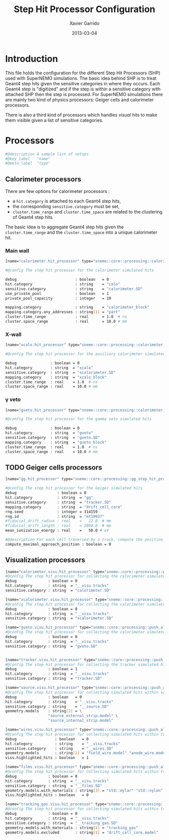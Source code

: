 #+TITLE:  Step Hit Processor Configuration
#+AUTHOR: Xavier Garrido
#+DATE:   2013-03-04
#+OPTIONS: toc:nil

* Introduction
:PROPERTIES:
:CUSTOM_ID: introduction
:END:

This file holds the configuration for the different Step Hit Processors (SHP) used
with SuperNEMO simulations. The basic idea behind SHP is to treat Geant4 step
hits given the sensitive categories in where they occurs. Each Geant4 step is
"digitized" and if the step is within a sensitive category with attached SHP
then the step is processed. For SuperNEMO simulations there are mainly two kind
of physics processors:  Geiger cells and calorimeter processors.

There is also a third kind of processors which handles /visual/ hits to make
them visible given a list of sensitive categories.

* Processors
:PROPERTIES:
:CUSTOM_ID: processors
:TANGLE: step_hit_processor_manager.conf
:END:

#+BEGIN_SRC sh
  #@description A sample list of setups
  #@key_label   "name"
  #@meta_label  "type"
#+END_SRC

** Calorimeter processors
There are few options for calorimeter processors :
- a =hit.category= is attached to each Geant4 step hits,
- the corresponding =sensitive.category= must be set,
- =cluster.time_range= and =cluster.time_space= are related to the clustering of
  Geant4 step hits.

The basic idea is to aggregate Geant4 step hits given the =cluster.time_range=
and the =cluster.time_space= into a unique calorimeter hit.

*** Main wall
#+BEGIN_SRC sh
  [name="calorimeter.hit_processor" type="snemo::core::processing::calorimeter_step_hit_processor"]

  #@config The step hit processor for the calorimeter simulated hits

  debug                          : boolean   = 0
  hit.category                   : string    = "calo"
  sensitive.category             : string    = "calorimeter.SD"
  use_private_pool               : boolean   = 1
  private_pool_capacity          : integer   = 10

  mapping.category               : string    = "calorimeter_block"
  mapping.category.any_addresses : string[1] = "part"
  cluster.time_range             : real      = 1.0  # ns
  cluster.space_range            : real      = 10.0 # mm
#+END_SRC

*** X-wall
#+BEGIN_SRC sh
  [name="xcalo.hit_processor" type="snemo::core::processing::calorimeter_step_hit_processor"]

  #@config The step hit processor for the auxiliary calorimeter simulated hits

  debug               : boolean = 0
  hit.category        : string  = "xcalo"
  sensitive.category  : string  = "xcalorimeter.SD"
  mapping.category    : string  = "xcalo_block"
  cluster.time_range  : real    = 1.0  # ns
  cluster.space_range : real    = 10.0 # mm
#+END_SRC
*** \gamma veto
#+BEGIN_SRC sh
  [name="gveto.hit_processor" type="snemo::core::processing::calorimeter_step_hit_processor"]

  #@config The step hit processor for the gamma veto simulated hits

  debug               : boolean = 0
  hit.category        : string  = "gveto"
  sensitive.category  : string  = "gveto.SD"
  mapping.category    : string  = "gveto_block"
  cluster.time_range  : real    = 1.0  # ns
  cluster.space_range : real    = 10.0 # mm
#+END_SRC


** TODO Geiger cells processors
#+BEGIN_SRC sh
  [name="gg.hit_processor" type="snemo::core::processing::gg_step_hit_processor"]

  #@config The step hit processor for the Geiger simulated hits
  debug                  : boolean = 0
  hit.category           : string  = "gg"
  sensitive.category     : string  = "tracker.SD"
  mapping.category       : string  = "drift_cell_core"
  rng.seed               : integer = 314159
  rng.id                 : string  = "mt19937"
  #fiducial_drift_radius : real    =   22.0  # mm
  #fiducial_drift_length : real    = 2800.0  # mm
  mean_ionization_energy : real    =   50.0 # eV

  #@description For each cell traversed by a track, compute the position of maximal approach to the anode wire (debug purpose only so default is 0)
  compute_maximal_approach_position : boolean = 0
#+END_SRC

** Visualization processors
#+BEGIN_SRC sh
  [name="calorimeter.visu.hit_processor" type="snemo::core::processing::push_all_step_hit_processor"]
  #@config The step hit processor for collecting the calorimeter simulated hits
  debug              : boolean = 0
  hit.category       : string  = "__visu.tracks"
  sensitive.category : string  = "calorimeter.SD"

  [name="xcalorimeter.visu.hit_processor" type="snemo::core::processing::push_all_step_hit_processor"]
  #@config The step hit processor for collecting the calorimeter simulated hits
  debug              : boolean = 0
  hit.category       : string  = "__visu.tracks"
  sensitive.category : string  = "xcalorimeter.SD"

  [name="gveto.visu.hit_processor" type="snemo::core::processing::push_all_step_hit_processor"]
  #@config The step hit processor for collecting the calorimeter simulated hits
  debug              : boolean = 0
  hit.category       : string  = "__visu.tracks"
  sensitive.category : string  = "gveto.SD"


  [name="tracker.visu.hit_processor" type="snemo::core::processing::push_all_step_hit_processor"]
  #@config The step hit processor for collecting the tracker simulated hits
  debug              : boolean = 1
  hit.category       : string  = "__visu.tracks"
  sensitive.category : string  = "tracker.SD"

  [name="source.visu.hit_processor" type="snemo::core::processing::push_all_step_hit_processor"]
  #@config The step hit processor for collecting simulated hits within source strip
  debug              : boolean   = 0
  hit.category       : string    = "__visu.tracks"
  sensitive.category : string    = "__source.SD"
  geometry.models    : string[2] = \
                     "source_external_strip.model" \
                     "source_internal_strip.model"

  [name="wires.visu.hit_processor" type="snemo::core::processing::push_all_step_hit_processor"]
  #@config The step hit processor for collecting simulated hits within tracker's wires
  debug                 : boolean   = 0
  hit.category          : string    = "__visu.tracks"
  sensitive.category    : string    = "__wires.SD"
  geometry.models       : string[2] = "field_wire.model" "anode_wire.model"
  visu.highlighted_hits : boolean   = 1

  [name="films.visu.hit_processor" type="snemo::core::processing::push_all_step_hit_processor"]
  #@config The step hit processor for collecting simulated hits within tracker's wires
  debug              : boolean = 0
  hit.category       : string  = "__visu.tracks"
  sensitive.category : string  = "__films.SD"
  geometry.models.with_materials : string[3] = "std::mylar" "std::nylon" "std::pfte"
  visu.highlighted_hits : boolean   = 0

  [name="tracking_gas.visu.hit_processor" type="snemo::core::processing::push_all_step_hit_processor"]
  #@config The step hit processor for collecting simulated hits within tracking gas
  debug              : boolean = 0
  hit.category       : string  = "__visu.tracks"
  sensitive.category : string  = "__tracking_gas.SD"
  geometry.models.with_materials : string[1] = "tracking_gas"
  geometry.models.excluded       : string[1] = "drift_cell_core.model"
#+END_SRC
